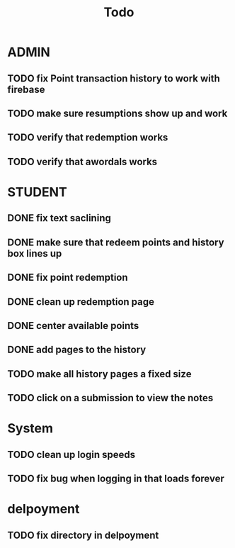 #+title: Todo


* ADMIN
** TODO fix Point transaction history to work with firebase
** TODO make sure resumptions show up and work
** TODO verify that redemption works
** TODO verify that awordals works

* STUDENT
** DONE fix text saclining
** DONE make sure that redeem points and history box lines up
** DONE fix point redemption
** DONE clean up redemption page
** DONE center available points
** DONE add pages to the history
** TODO make all history pages a fixed size
** TODO click on a submission to view the notes
* System
** TODO clean up login speeds
** TODO fix bug when logging in that loads forever

* delpoyment
** TODO fix directory in delpoyment
